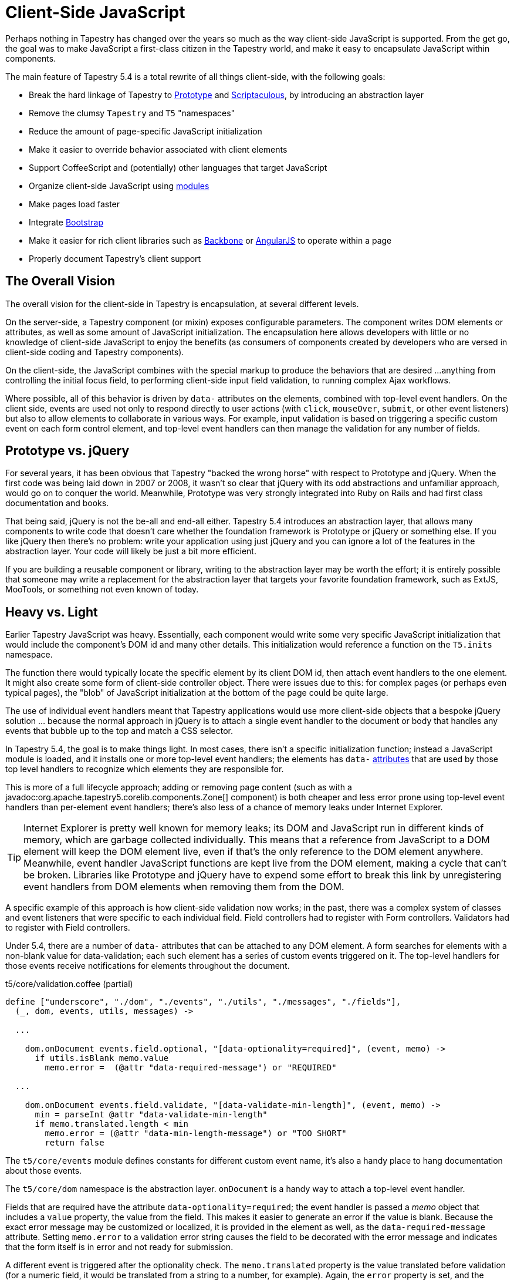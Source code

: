 = Client-Side JavaScript
:experimental: true // required in Antora 3.1 for support of the keybinding UI macro

Perhaps nothing in Tapestry has changed over the years so much as the way client-side JavaScript is supported.
From the get go, the goal was to make JavaScript a first-class citizen in the Tapestry world, and make it easy to encapsulate JavaScript within components.

The main feature of Tapestry 5.4 is a total rewrite of all things client-side, with the following goals:

* Break the hard linkage of Tapestry to http://prototypejs.org/[Prototype] and http://script.aculo.us/[Scriptaculous], by introducing an abstraction layer
* Remove the clumsy `Tapestry` and `T5` "namespaces"
* Reduce the amount of page-specific JavaScript initialization
* Make it easier to override behavior associated with client elements
* Support CoffeeScript and (potentially) other languages that target JavaScript
* Organize client-side JavaScript using xref:javascript-modules.adoc[modules]
* Make pages load faster
* Integrate http://getbootstrap.com/[Bootstrap]
* Make it easier for rich client libraries such as http://backbonejs.org/[Backbone] or https://angularjs.org/[AngularJS] to operate within a page
* Properly document Tapestry's client support

== The Overall Vision
The overall vision for the client-side in Tapestry is encapsulation, at several different levels.

On the server-side, a Tapestry component (or mixin) exposes configurable parameters.
The component writes DOM elements or attributes, as well as some amount of JavaScript initialization.
The encapsulation here allows developers with little or no knowledge of client-side JavaScript to enjoy the benefits (as consumers of components created by developers who are versed in client-side coding and Tapestry components).

On the client-side, the JavaScript combines with the special markup to produce the behaviors that are desired ...anything from controlling the initial focus field, to performing client-side input field validation, to running complex Ajax workflows.

Where possible, all of this behavior is driven by `data-` attributes on the elements, combined with top-level event handlers.
On the client side, events are used not only to respond directly to user actions (with `click`, `mouseOver`, `submit`, or other event listeners) but also to allow elements to collaborate in various ways.
For example, input validation is based on triggering a specific custom event on each form control element, and top-level event handlers can then manage the validation for any number of fields.

== Prototype vs. jQuery
For several years, it has been obvious that Tapestry "backed the wrong horse" with respect to Prototype and jQuery.
When the first code was being laid down in 2007 or 2008, it wasn't so clear that jQuery with its odd abstractions and unfamiliar approach, would go on to conquer the world.
Meanwhile, Prototype was very strongly integrated into Ruby on Rails and had first class documentation and books.

That being said, jQuery is not the be-all and end-all either.
Tapestry 5.4 introduces an abstraction layer, that allows many components to write code that doesn't care whether the foundation framework is Prototype or jQuery or something else.
If you like jQuery then there's no problem: write your application using just jQuery and you can ignore a lot of the features in the abstraction layer.
Your code will likely be just a bit more efficient.

If you are building a reusable component or library, writing to the abstraction layer may be worth the effort; it is entirely possible that someone may write a replacement for the abstraction layer that targets your favorite foundation framework, such as ExtJS, MooTools, or something not even known of today.

== Heavy vs. Light
Earlier Tapestry JavaScript was heavy. Essentially, each component would write some very specific JavaScript initialization that would include the component's DOM id and many other details.
This initialization would reference a function on the `T5.inits` namespace.

The function there would typically locate the specific element by its client DOM id, then attach event handlers to the one element.
It might also create some form of client-side controller object.
There were issues due to this: for complex pages (or perhaps even typical pages), the "blob" of JavaScript initialization at the bottom of the page could be quite large.

The use of individual event handlers meant that Tapestry applications would use more client-side objects that a bespoke jQuery solution ... because the normal approach in jQuery is to attach a single event handler to the document or body that handles any events that bubble up to the top and match a CSS selector.

In Tapestry 5.4, the goal is to make things light.
In most cases, there isn't a specific initialization function;
instead a JavaScript module is loaded, and it installs one or more top-level event handlers;
the elements has `data-` https://developer.mozilla.org/en-US/docs/Web/Guide/HTML/Using_data_attributes[attributes] that are used by those top level handlers to recognize which elements they are responsible for.

This is more of a full lifecycle approach;
adding or removing page content (such as with a javadoc:org.apache.tapestry5.corelib.components.Zone[] component) is both cheaper and less error prone using top-level event handlers than per-element event handlers;
there's also less of a chance of memory leaks under Internet Explorer.

TIP: Internet Explorer is pretty well known for memory leaks; its DOM and JavaScript run in different kinds of memory, which are garbage collected individually.
This means that a reference from JavaScript to a DOM element will keep the DOM element live, even if that's the only reference to the DOM element anywhere.
Meanwhile, event handler JavaScript functions are kept live from the DOM element, making a cycle that can't be broken.
Libraries like Prototype and jQuery have to expend some effort to break this link by unregistering event handlers from DOM elements when removing them from the DOM.

A specific example of this approach is how client-side validation now works;
in the past, there was a complex system of classes and event listeners that were specific to each individual field.
Field controllers had to register with Form controllers.
Validators had to register with Field controllers.

Under 5.4, there are a number of `data-` attributes that can be attached to any DOM element.
A form searches for elements with a non-blank value for data-validation; each such element has a series of custom events triggered on it.
The top-level handlers for those events receive notifications for elements throughout the document.

.t5/core/validation.coffee (partial)
[source,coffeescript]
----
define ["underscore", "./dom", "./events", "./utils", "./messages", "./fields"],
  (_, dom, events, utils, messages) ->

  ...
 
    dom.onDocument events.field.optional, "[data-optionality=required]", (event, memo) ->
      if utils.isBlank memo.value
        memo.error =  (@attr "data-required-message") or "REQUIRED"

  ...
 
    dom.onDocument events.field.validate, "[data-validate-min-length]", (event, memo) ->
      min = parseInt @attr "data-validate-min-length"
      if memo.translated.length < min
        memo.error = (@attr "data-min-length-message") or "TOO SHORT"
        return false
----

The `t5/core/events` module defines constants for different custom event name, it's also a handy place to hang documentation about those events.

The `t5/core/dom` namespace is the abstraction layer. `onDocument` is a handy way to attach a top-level event handler.

Fields that are required have the attribute `data-optionality=required`;
the event handler is passed a _memo_ object that includes a `value` property, the value from the field.
This makes it easier to generate an error if the value is blank.  Because the exact error message may be customized or localized, it is provided in the element as well, as the `data-required-message` attribute.
Setting `memo.error` to a validation error string causes the field to be decorated with the error message and indicates that the form itself is in error and not ready for submission.

A different event is triggered after the optionality check.
The `memo.translated` property is the value translated before validation (for a numeric field, it would be translated from a string to a number, for example).
Again, the `error` property is set, and the `return false` ensures that the event will stop bubbling to containing elements or event handlers.

What's very useful in this overall approach is that it no longer matters whether the fields were rendered by Tapestry on the server, or rendered locally (perhaps using Backbone or AngularJS) on the client.
As long as they have the correct `data-` attributes, then they can participate in Tapestry's overall form validation and submission cycle, and even leverage the default validation decoration behavior.

== The Abstraction Layer
The abstraction layer is defined by the `t5/core/dom module`.
This module currently has two different implementations - one is a wrapper around Prototype, and the other is a wrapper around jQuery.

The resulting abstraction layer is a bit of a hybrid; it mostly looks like jQuery, but events look a bit more like Prototype.
It also doesn't have jQuery's concept of operating on a matched set of elements.

The abstraction is both transitional and permanent.
It is transitional in that it is about allowing existing sites with a heavy investment in Prototype to continue to operate with Prototype in the mix.
It is permanent in that it is desirable for third party library developers to keep an abstraction layer between Tapestry's client-side code and any underlying framework, so that particular applications can provide their own abstraction layer and operate without breaking built-in components.

Most applications should transition to jQuery and feel free to use jQuery directly. 
It is still best to inject module jquery into your own modules (usually as parameter `$`). 

If you are writing a third-party application and want to maximize re-use, then use the abstraction layer.

It is often easier to use the abstraction layer to respond correctly to custom Tapestry events.
